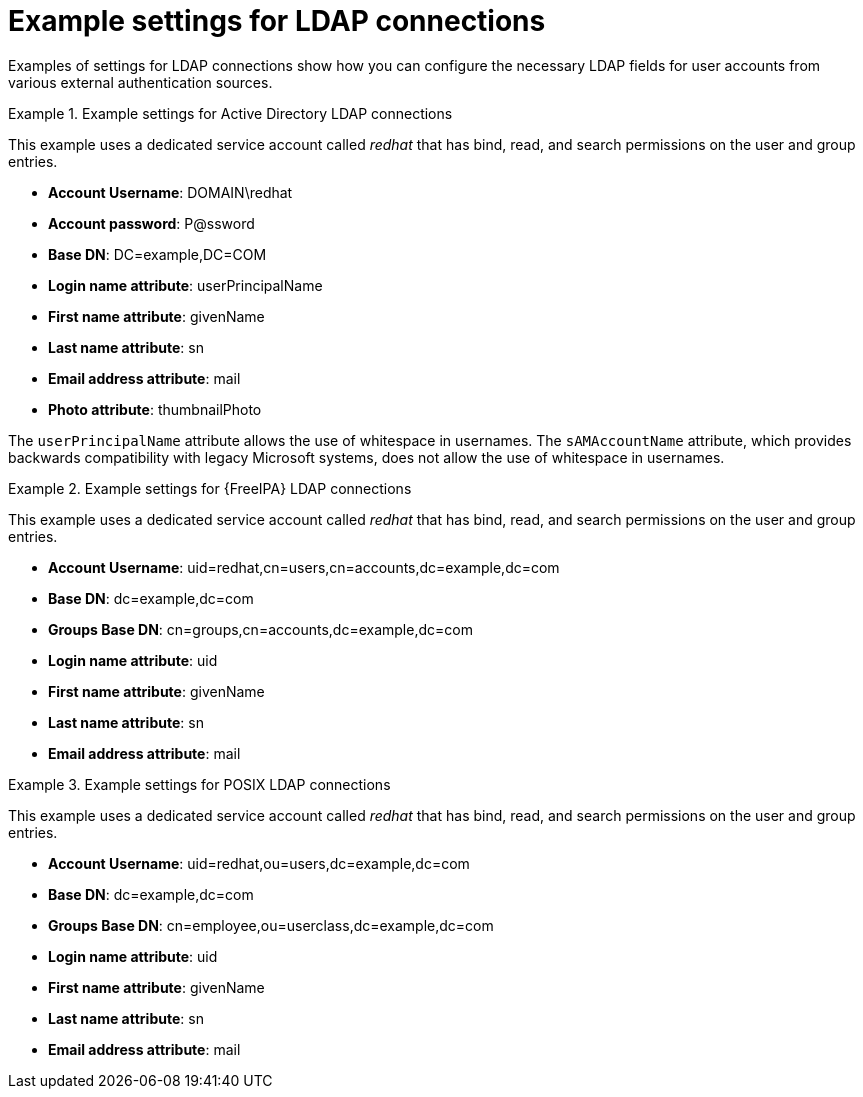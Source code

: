 :_mod-docs-content-type: REFERENCE

[id="Example_Settings_for_LDAP_Connections_{context}"]
= Example settings for LDAP connections

[role="_abstract"]
Examples of settings for LDAP connections show how you can configure the necessary LDAP fields for user accounts from various external authentication sources.

.Example settings for Active Directory LDAP connections
====
This example uses a dedicated service account called _redhat_ that has bind, read, and search permissions on the user and group entries.

* *Account Username*: DOMAIN\redhat
* *Account password*: P@ssword
* *Base DN*: DC=example,DC=COM
* *Login name attribute*: userPrincipalName
* *First name attribute*: givenName
* *Last name attribute*: sn
* *Email address attribute*: mail
* *Photo attribute*: thumbnailPhoto

The `userPrincipalName` attribute allows the use of whitespace in usernames. The `sAMAccountName` attribute, which provides backwards compatibility with legacy Microsoft systems, does not allow the use of whitespace in usernames.
====

.Example settings for {FreeIPA} LDAP connections
====
This example uses a dedicated service account called _redhat_ that has bind, read, and search permissions on the user and group entries.

* *Account Username*: uid=redhat,cn=users,cn=accounts,dc=example,dc=com
* *Base DN*: dc=example,dc=com
* *Groups Base DN*: cn=groups,cn=accounts,dc=example,dc=com
* *Login name attribute*: uid
* *First name attribute*: givenName
* *Last name attribute*: sn
* *Email address attribute*: mail
====

.Example settings for POSIX LDAP connections
====
This example uses a dedicated service account called _redhat_ that has bind, read, and search permissions on the user and group entries.

* *Account Username*: uid=redhat,ou=users,dc=example,dc=com
* *Base DN*: dc=example,dc=com
* *Groups Base DN*: cn=employee,ou=userclass,dc=example,dc=com
* *Login name attribute*: uid
* *First name attribute*: givenName
* *Last name attribute*: sn
* *Email address attribute*: mail
====
